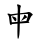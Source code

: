 SplineFontDB: 3.2
FontName: MU-TW-Kai
FullName: MU-TW-Kai
FamilyName: MU-TW-Kai
Weight: Book
Copyright: (c)2018 National Development Council. Open Government Data License, version 1.0(https://data.gov.tw/en/license).
Version: 103.1
ItalicAngle: 0
UnderlinePosition: -635
UnderlineWidth: 50
Ascent: 820
Descent: 204
InvalidEm: 0
sfntRevision: 0x0067199a
LayerCount: 2
Layer: 0 1 "+gMxmbwAA" 1
Layer: 1 1 "+Uk1mbwAA" 0
HasVMetrics: 1
XUID: [1021 423 1460472754 13839749]
StyleMap: 0x0040
FSType: 4
OS2Version: 3
OS2_WeightWidthSlopeOnly: 0
OS2_UseTypoMetrics: 0
CreationTime: 1411530474
ModificationTime: 1652107574
PfmFamily: 65
TTFWeight: 400
TTFWidth: 5
LineGap: 0
VLineGap: 0
Panose: 3 0 5 0 0 0 0 0 0 0
OS2TypoAscent: 820
OS2TypoAOffset: 0
OS2TypoDescent: -204
OS2TypoDOffset: 0
OS2TypoLinegap: 204
OS2WinAscent: 820
OS2WinAOffset: 0
OS2WinDescent: 204
OS2WinDOffset: 0
HheadAscent: 820
HheadAOffset: 0
HheadDescent: -204
HheadDOffset: 0
OS2SubXSize: 512
OS2SubYSize: 512
OS2SubXOff: 0
OS2SubYOff: 0
OS2SupXSize: 512
OS2SupYSize: 512
OS2SupXOff: 0
OS2SupYOff: 512
OS2StrikeYSize: 50
OS2StrikeYPos: 200
OS2CapHeight: 610
OS2XHeight: 408
OS2FamilyClass: 2567
OS2Vendor: 'CMEX'
OS2CodePages: 003f00ff.d7ff0000
OS2UnicodeRanges: f7ffaeff.e9dfffff.081bffff.00000000
Lookup: 1 0 0 "'rtla' +X55T81IwXeZT5pgFkHhkxwAA +Z+VifgAA 0" { "'rtla' +X55T81IwXeZT5pgFkHhkxwAA +Z+VifgAA 0 +W1CIaGg8"  } ['rtla' ('DFLT' <'dflt' > ) ]
Lookup: 1 0 0 "'vert' Vertical Alternates +ZbwA +Ti1l5ZfTiGhhD2WHW1cA +Ti1n5WJ+ 1" { "'vert' Vertical Alternates +ZbwA +Ti1l5ZfTiGhhD2WHW1cA +Ti1n5WJ+ 1 +W1CIaGg8"  } ['vert' ('hani' <'dflt' > ) ]
MarkAttachClasses: 1
DEI: 91125
TtTable: prep
PUSHW_1
 0
CALL
SVTCA[y-axis]
PUSHW_3
 1
 4
 2
CALL
SVTCA[x-axis]
PUSHW_3
 5
 3
 2
CALL
SVTCA[x-axis]
PUSHW_8
 5
 118
 101
 84
 63
 38
 0
 8
CALL
PUSHW_8
 6
 141
 120
 84
 63
 38
 0
 8
CALL
PUSHW_8
 7
 128
 101
 84
 63
 38
 0
 8
CALL
SVTCA[y-axis]
PUSHW_8
 1
 188
 166
 110
 93
 56
 0
 8
CALL
PUSHW_8
 2
 217
 166
 138
 93
 56
 0
 8
CALL
PUSHW_8
 3
 157
 120
 110
 63
 38
 0
 8
CALL
PUSHW_8
 4
 141
 120
 84
 63
 38
 0
 8
CALL
SVTCA[y-axis]
PUSHW_3
 8
 4
 7
CALL
PUSHW_1
 0
DUP
RCVT
RDTG
ROUND[Black]
RTG
WCVTP
EndTTInstrs
TtTable: fpgm
PUSHW_1
 0
FDEF
MPPEM
PUSHW_1
 8
LT
IF
PUSHB_2
 1
 1
INSTCTRL
EIF
PUSHW_1
 511
SCANCTRL
PUSHW_1
 68
SCVTCI
PUSHW_2
 8
 3
SDS
SDB
ENDF
PUSHW_1
 1
FDEF
DUP
DUP
RCVT
ROUND[Black]
WCVTP
PUSHB_1
 1
ADD
ENDF
PUSHW_1
 2
FDEF
PUSHW_1
 1
LOOPCALL
POP
ENDF
PUSHW_1
 3
FDEF
DUP
GC[cur]
PUSHB_1
 3
CINDEX
GC[cur]
GT
IF
SWAP
EIF
DUP
ROLL
DUP
ROLL
MD[grid]
ABS
ROLL
DUP
GC[cur]
DUP
ROUND[Grey]
SUB
ABS
PUSHB_1
 4
CINDEX
GC[cur]
DUP
ROUND[Grey]
SUB
ABS
GT
IF
SWAP
NEG
ROLL
EIF
MDAP[rnd]
DUP
PUSHB_1
 0
GTEQ
IF
ROUND[Black]
DUP
PUSHB_1
 0
EQ
IF
POP
PUSHB_1
 64
EIF
ELSE
ROUND[Black]
DUP
PUSHB_1
 0
EQ
IF
POP
PUSHB_1
 64
NEG
EIF
EIF
MSIRP[no-rp0]
ENDF
PUSHW_1
 4
FDEF
DUP
GC[cur]
PUSHB_1
 4
CINDEX
GC[cur]
GT
IF
SWAP
ROLL
EIF
DUP
GC[cur]
DUP
ROUND[White]
SUB
ABS
PUSHB_1
 4
CINDEX
GC[cur]
DUP
ROUND[White]
SUB
ABS
GT
IF
SWAP
ROLL
EIF
MDAP[rnd]
MIRP[rp0,min,rnd,black]
ENDF
PUSHW_1
 5
FDEF
MPPEM
DUP
PUSHB_1
 3
MINDEX
LT
IF
LTEQ
IF
PUSHB_1
 128
WCVTP
ELSE
PUSHB_1
 64
WCVTP
EIF
ELSE
POP
POP
DUP
RCVT
PUSHB_1
 192
LT
IF
PUSHB_1
 192
WCVTP
ELSE
POP
EIF
EIF
ENDF
PUSHW_1
 6
FDEF
DUP
DUP
RCVT
ROUND[Black]
WCVTP
PUSHB_1
 1
ADD
DUP
DUP
RCVT
RDTG
ROUND[Black]
RTG
WCVTP
PUSHB_1
 1
ADD
ENDF
PUSHW_1
 7
FDEF
PUSHW_1
 6
LOOPCALL
ENDF
PUSHW_1
 8
FDEF
MPPEM
DUP
PUSHB_1
 3
MINDEX
GTEQ
IF
PUSHB_1
 64
ELSE
PUSHB_1
 0
EIF
ROLL
ROLL
DUP
PUSHB_1
 3
MINDEX
GTEQ
IF
SWAP
POP
PUSHB_1
 128
ROLL
ROLL
ELSE
ROLL
SWAP
EIF
DUP
PUSHB_1
 3
MINDEX
GTEQ
IF
SWAP
POP
PUSHW_1
 192
ROLL
ROLL
ELSE
ROLL
SWAP
EIF
DUP
PUSHB_1
 3
MINDEX
GTEQ
IF
SWAP
POP
PUSHW_1
 256
ROLL
ROLL
ELSE
ROLL
SWAP
EIF
DUP
PUSHB_1
 3
MINDEX
GTEQ
IF
SWAP
POP
PUSHW_1
 320
ROLL
ROLL
ELSE
ROLL
SWAP
EIF
DUP
PUSHW_1
 3
MINDEX
GTEQ
IF
PUSHB_1
 3
CINDEX
RCVT
PUSHW_1
 384
LT
IF
SWAP
POP
PUSHW_1
 384
SWAP
POP
ELSE
PUSHB_1
 3
CINDEX
RCVT
SWAP
POP
SWAP
POP
EIF
ELSE
POP
EIF
WCVTP
ENDF
PUSHW_1
 9
FDEF
MPPEM
GTEQ
IF
RCVT
WCVTP
ELSE
POP
POP
EIF
ENDF
EndTTInstrs
ShortTable: cvt  18
  21
  30
  26
  36
  40
  48
  40
  44
  0
  0
  -204
  0
  502
  0
  680
  0
  34
  648
EndShort
ShortTable: maxp 16
  1
  0
  -26345
  1510
  200
  0
  0
  1
  0
  0
  10
  0
  512
  0
  0
  0
EndShort
LangName: 1028 "(c)2018+VwtbtnZ8XFVZ1FThZwMwAmcsW1dXi2OhdShlP16cjMdlmZWLZT5jiGsKaJ1rPv8NeywA-1+ckgA (https://data.gov.tw/license) +MAIA" "+a80A--+UWhbV16ra2Npd5rU" "Regular" "" "+a80A--+UWhbV16ra2Npd5rU" "Version 103.1" "" "Trademark"
LangName: 1033 "" "" "Regular" "MU-TW-Kai : 09-05-2022" "" "Version 103.1"
GaspTable: 1 65535 2 0
Encoding: UnicodeBmp
UnicodeInterp: none
NameList: AGL For New Fonts
DisplaySize: -48
AntiAlias: 1
FitToEm: 0
WinInfo: 27560 20 8
BeginPrivate: 0
EndPrivate
BeginChars: 65541 1

StartChar: uni6BCD
Encoding: 27597 27597 0
Width: 1024
GlyphClass: 2
Flags: WO
LayerCount: 2
Fore
SplineSet
318.467773438 395.599609375 m 1,0,-1
 308.471679688 412.879882812 l 2,1,2
 305.138671875 417.6796875 305.138671875 417.6796875 305.138671875 420.559570312 c 0,3,4
 305.138671875 422.48046875 305.138671875 422.48046875 306.8046875 424.400390625 c 0,5,6
 307.637695312 427.280273438 307.637695312 427.280273438 310.137695312 427.280273438 c 0,7,8
 311.802734375 427.280273438 311.802734375 427.280273438 313.46875 426.3203125 c 2,9,-1
 334.293945312 422.48046875 l 1,10,-1
 359.284179688 412.879882812 l 2,11,12
 378.442382812 406.16015625 378.442382812 406.16015625 391.771484375 399.440429688 c 0,13,14
 405.098632812 391.759765625 405.098632812 391.759765625 410.9296875 383.120117188 c 256,15,16
 416.760742188 374.48046875 416.760742188 374.48046875 418.427734375 362 c 0,17,18
 420.092773438 357.200195312 420.092773438 357.200195312 420.092773438 350.48046875 c 0,19,20
 420.092773438 341.83984375 420.092773438 341.83984375 417.59375 331.280273438 c 0,21,22
 413.428710938 314.959960938 413.428710938 314.959960938 407.59765625 307.280273438 c 0,23,24
 401.767578125 301.51953125 401.767578125 301.51953125 395.102539062 299.599609375 c 0,25,26
 388.438476562 299.599609375 388.438476562 299.599609375 376.77734375 312.080078125 c 0,27,28
 368.447265625 320.719726562 368.447265625 320.719726562 363.44921875 328.400390625 c 2,29,-1
 340.958007812 362 l 1,30,-1
 318.467773438 395.599609375 l 1,0,-1
571.69921875 326.48046875 m 1,31,-1
 561.702148438 319.759765625 l 1,32,-1
 550.041015625 311.120117188 l 1,33,34
 545.04296875 312.080078125 545.04296875 312.080078125 544.209960938 314.959960938 c 2,35,-1
 544.209960938 315.919921875 l 2,36,37
 544.209960938 319.759765625 544.209960938 319.759765625 550.041015625 329.360351562 c 2,38,-1
 561.702148438 345.6796875 l 2,39,40
 576.697265625 366.799804688 576.697265625 366.799804688 580.029296875 372.559570312 c 2,41,-1
 595.022460938 397.51953125 l 2,42,43
 605.852539062 414.799804688 605.852539062 414.799804688 610.017578125 424.400390625 c 0,44,45
 613.348632812 434 613.348632812 434 615.014648438 440.719726562 c 0,46,47
 616.681640625 446.48046875 616.681640625 446.48046875 617.513671875 455.120117188 c 256,48,49
 618.34765625 463.759765625 618.34765625 463.759765625 620.012695312 466.639648438 c 0,50,51
 621.678710938 467.599609375 621.678710938 467.599609375 625.84375 467.599609375 c 2,52,-1
 630.008789062 467.599609375 l 2,53,54
 638.338867188 465.6796875 638.338867188 465.6796875 650.000976562 457.040039062 c 2,55,-1
 668.327148438 441.6796875 l 2,56,57
 674.991210938 435.919921875 674.991210938 435.919921875 680.822265625 426.3203125 c 0,58,59
 687.486328125 416.719726562 687.486328125 416.719726562 689.985351562 409.040039062 c 0,60,61
 690.817382812 404.240234375 690.817382812 404.240234375 690.817382812 401.360351562 c 0,62,63
 690.817382812 397.51953125 690.817382812 397.51953125 689.985351562 395.599609375 c 0,64,65
 688.318359375 391.759765625 688.318359375 391.759765625 677.490234375 388.879882812 c 256,66,67
 666.661132812 386 666.661132812 386 654.999023438 378.3203125 c 256,68,69
 643.336914062 370.639648438 643.336914062 370.639648438 625.010742188 360.080078125 c 2,70,-1
 595.856445312 341.83984375 l 1,71,-1
 571.69921875 326.48046875 l 1,31,-1
507 244 m 1,72,-1
 503 86 l 2,73,74
 503 60 503 60 500 20 c 0,75,76
 497 -22 497 -22 496 -34 c 256,77,78
 495 -46 495 -46 490 -72 c 0,79,80
 486 -96 486 -96 483 -109 c 0,81,82
 481 -122 481 -122 474 -136 c 0,83,84
 468 -148 468 -148 463 -148 c 2,85,-1
 462 -148 l 2,86,87
 456 -148 456 -148 453 -136 c 0,88,89
 450 -123 450 -123 449 -108 c 2,90,-1
 447 -71 l 1,91,-1
 446 -26 l 1,92,-1
 445 36 l 1,93,-1
 448 240 l 1,94,-1
 302 228 l 1,95,96
 295 212 295 212 290 207 c 256,97,98
 285 202 285 202 281 201 c 2,99,-1
 280 201 l 2,100,101
 276 201 276 201 269 208 c 0,102,103
 260 216 260 216 256 228 c 0,104,105
 251 240 251 240 248 268 c 2,106,-1
 231 403 l 2,107,108
 229 416 229 416 223 432 c 0,109,110
 217 447 217 447 213 454 c 2,111,-1
 196 472 l 2,112,113
 191 479 191 479 191 485 c 2,114,-1
 191 488 l 2,115,116
 192 494 192 494 205 498 c 0,117,118
 212 498 212 498 231 494 c 0,119,120
 250 489 250 489 252 488 c 2,121,-1
 275 479 l 1,122,-1
 452 501 l 1,123,-1
 455 594 l 1,124,-1
 453 631 l 2,125,126
 451 668 451 668 449 676 c 0,127,128
 447 685 447 685 442 698 c 0,129,130
 437 710 437 710 435 717 c 0,131,132
 435 724 435 724 438 728 c 256,133,134
 441 732 441 732 453 732 c 0,135,136
 460 732 460 732 472 729 c 256,137,138
 484 726 484 726 493 722 c 2,139,-1
 514 712 l 2,140,141
 526 705 526 705 531 699 c 0,142,143
 535 692 535 692 535 686 c 0,144,145
 535 682 535 682 530 672 c 256,146,147
 525 662 525 662 523 650 c 0,148,149
 519 638 519 638 518 627 c 256,150,151
 517 616 517 616 516 600 c 256,152,153
 515 584 515 584 514 543 c 2,154,-1
 513 506 l 1,155,-1
 587 514 l 2,156,157
 642 520 642 520 652 522 c 0,158,159
 663 523 663 523 677 526 c 0,160,161
 693 528 693 528 710 533 c 256,162,163
 727 538 727 538 732 538 c 2,164,-1
 736 538 l 2,165,166
 746 538 746 538 759 534 c 0,167,168
 775 530 775 530 786 522 c 256,169,170
 797 514 797 514 809 503 c 0,171,172
 822 493 822 493 831 484 c 0,173,174
 838 477 838 477 838 470 c 2,175,-1
 838 468 l 2,176,177
 837 463 837 463 831 457 c 2,178,-1
 813 442 l 2,179,180
 805 435 805 435 794 417 c 0,181,182
 782 398 782 398 777 386 c 2,183,-1
 731 290 l 1,184,-1
 741 282 l 2,185,186
 751 275 751 275 751 270 c 2,187,-1
 751 269 l 2,188,189
 751 263 751 263 743 260 c 2,190,-1
 715 258 l 1,191,-1
 507 244 l 1,72,-1
302 273 m 1,192,-1
 448 284 l 1,193,-1
 451 469 l 1,194,195
 418 464 418 464 377 457 c 256,196,197
 336 450 336 450 309 444 c 2,198,-1
 283 436 l 1,199,-1
 302 273 l 1,192,-1
510 290 m 1,200,201
 551 294 551 294 571 297 c 2,202,-1
 645 305 l 1,203,-1
 675 308 l 1,204,-1
 713 436 l 2,205,206
 718 452 718 452 718 462 c 0,207,208
 718 465 718 465 717 468 c 0,209,210
 717 478 717 478 712 483 c 256,211,212
 707 488 707 488 689 488 c 0,213,214
 658 487 658 487 625 485 c 0,215,216
 591 484 591 484 580 482 c 2,217,-1
 513 476 l 1,218,-1
 510 290 l 1,200,201
EndSplineSet
EndChar
EndChars
EndSplineFont
